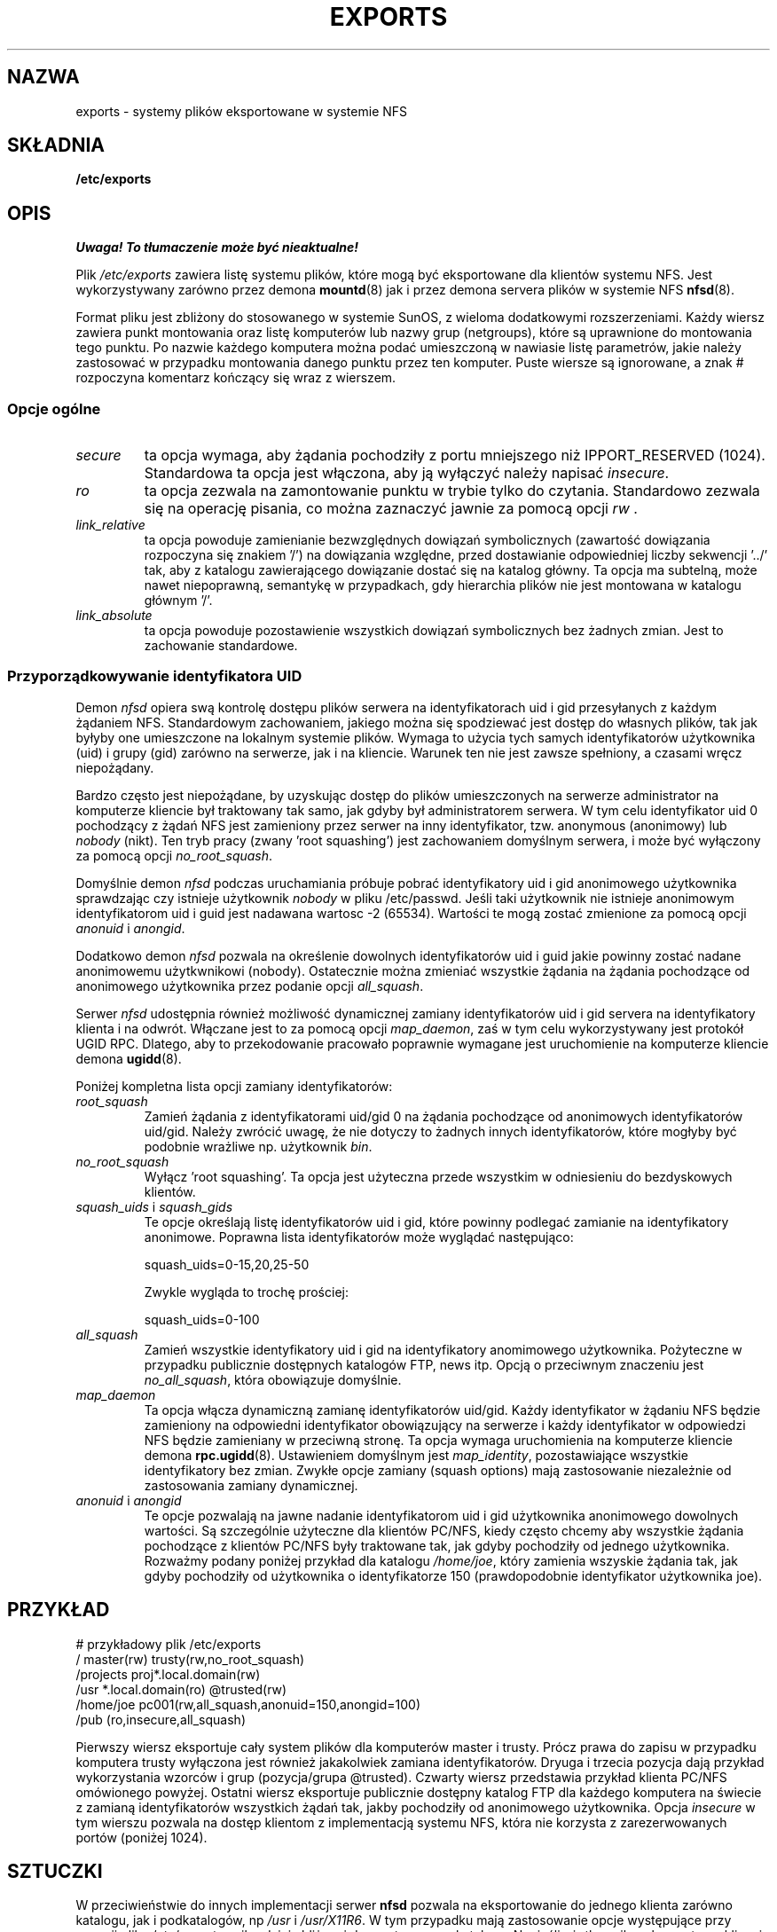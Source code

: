 .\"
.\" Polish Translation nov.1996 piotr.pogorzelski@ippt.gov.pl
.\"
.TH EXPORTS 5 "6 styczeń 1996" "" "Administracja Systemem Linux"
.UC 5
.SH NAZWA
exports \- systemy plików eksportowane w systemie NFS 
.SH SKŁADNIA
.B /etc/exports
.SH OPIS
\fI Uwaga! To tłumaczenie może być nieaktualne!\fP
.PP
Plik
.I /etc/exports
zawiera listę systemu plików, które mogą być eksportowane
dla klientów systemu NFS. Jest wykorzystywany zarówno przez demona
.BR mountd (8)
jak i przez demona servera plików w systemie NFS
.BR nfsd (8).
.PP
Format pliku jest zbliżony do stosowanego w systemie SunOS,
z wieloma dodatkowymi rozszerzeniami.
Każdy wiersz zawiera punkt montowania oraz listę komputerów lub
nazwy grup (netgroups), które są uprawnione do montowania tego
punktu. Po nazwie każdego komputera można podać umieszczoną w nawiasie listę
parametrów, jakie należy zastosować w przypadku montowania danego
punktu przez ten komputer. Puste wiersze są ignorowane, a znak
# rozpoczyna komentarz kończący się wraz z wierszem.
.PP
.SS Opcje ogólne
.TP
.IR secure
ta opcja wymaga, aby żądania pochodziły z portu mniejszego niż IPPORT_RESERVED
(1024). Standardowa ta opcja jest włączona, aby ją wyłączyć należy napisać
.IR insecure .
.TP
.IR ro
ta opcja zezwala na zamontowanie punktu w trybie tylko do czytania.
Standardowo zezwala się na operację pisania, co można zaznaczyć jawnie
za pomocą opcji
.IR rw " .
.TP
.IR link_relative
ta opcja powoduje zamienianie bezwzględnych dowiązań symbolicznych
(zawartość dowiązania rozpoczyna się znakiem '/') na dowiązania
względne, przed dostawianie odpowiedniej liczby sekwencji '../' tak,
aby z katalogu zawierającego dowiązanie dostać się na katalog
główny. Ta opcja ma subtelną, może nawet niepoprawną, semantykę
w przypadkach, gdy hierarchia plików nie jest montowana w
katalogu głównym '/'.
.TP
.IR link_absolute
ta opcja powoduje pozostawienie wszystkich dowiązań symbolicznych
bez żadnych zmian. Jest to zachowanie standardowe.
.SS Przyporządkowywanie identyfikatora UID
.PP
Demon
.I nfsd
opiera swą kontrolę dostępu plików serwera na identyfikatorach uid i gid
przesyłanych z każdym żądaniem NFS. Standardowym zachowaniem, jakiego
można się spodziewać jest dostęp do własnych plików, tak jak byłyby
one umieszczone na lokalnym systemie plików. Wymaga to użycia tych
samych identyfikatorów użytkownika (uid) i grupy (gid) zarówno 
na serwerze, jak i na kliencie. Warunek ten nie jest zawsze spełniony,
a czasami wręcz niepożądany.
.PP
Bardzo często jest niepożądane, by uzyskując dostęp do plików
umieszczonych na serwerze administrator na komputerze kliencie
był traktowany tak samo, jak gdyby był administratorem serwera.
W tym celu identyfikator uid 0 pochodzący z żądań NFS jest
zamieniony przez serwer na inny identyfikator, tzw. anonymous (anonimowy) lub 
.I nobody
(nikt).
Ten tryb pracy (zwany 'root squashing') jest zachowaniem domyślnym serwera,
i może być wyłączony za pomocą opcji 
.IR no_root_squash .
.PP
Domyślnie demon
.I nfsd
podczas uruchamiania 
próbuje pobrać identyfikatory uid i gid anonimowego użytkownika
sprawdzając czy istnieje użytkownik
.I nobody
w pliku /etc/passwd.
Jeśli taki użytkownik nie istnieje anonimowym identyfikatorom
uid i guid jest nadawana wartosc \-2 (65534). Wartości te mogą zostać zmienione
za pomocą opcji 
.IR anonuid " i " anongid .
.PP
Dodatkowo demon
.I nfsd
pozwala na określenie dowolnych identyfikatorów uid i guid jakie
powinny zostać nadane anonimowemu użytkwnikowi (nobody).
Ostatecznie można zmieniać wszystkie żądania na żądania pochodzące od
anonimowego użytkownika przez podanie opcji
.IR all_squash .
.PP 
Serwer 
.I nfsd
udostępnia również możliwość dynamicznej zamiany identyfikatorów uid i
gid servera na identyfikatory klienta i na odwrót. Włączane jest to 
za pomocą opcji
.IR map_daemon ,
zaś w tym celu wykorzystywany jest protokół UGID RPC. Dlatego, aby to
przekodowanie pracowało poprawnie wymagane jest uruchomienie na komputerze
kliencie demona
.BR ugidd (8).
.PP
Poniżej kompletna lista opcji zamiany identyfikatorów:
.TP
.IR root_squash
Zamień żądania z identyfikatorami uid/gid 0 na żądania pochodzące od
anonimowych identyfikatorów uid/gid. Należy zwrócić uwagę, że nie dotyczy
to żadnych innych identyfikatorów, które mogłyby być podobnie wrażliwe np.
użytkownik 
.IR bin .
.TP
.IR no_root_squash
Wyłącz 'root squashing'. Ta opcja jest użyteczna przede wszystkim w odniesieniu
do bezdyskowych klientów.
.TP
.IR squash_uids " i " squash_gids
Te opcje określają listę identyfikatorów uid i gid, które powinny
podlegać zamianie na identyfikatory anonimowe. Poprawna lista identyfikatorów
może wyglądać następująco:
.IP
squash_uids=0-15,20,25-50
.IP
Zwykle wygląda to trochę prościej:
.IP
squash_uids=0-100
.IP
.TP
.IR all_squash
Zamień wszystkie identyfikatory uid i gid na identyfikatory anomimowego
użytkownika. Pożyteczne w przypadku publicznie dostępnych katalogów FTP,
news itp. Opcją o przeciwnym znaczeniu jest
.IR no_all_squash ,
która obowiązuje domyślnie.
.TP
.IR map_daemon
Ta opcja włącza dynamiczną zamianę identyfikatorów uid/gid. Każdy
identyfikator w żądaniu NFS będzie zamieniony na odpowiedni identyfikator
obowiązujący na serwerze i każdy identyfikator w odpowiedzi NFS będzie
zamieniany w przeciwną stronę. Ta opcja wymaga uruchomienia na komputerze
kliencie demona
.BR rpc.ugidd (8).
Ustawieniem domyślnym jest
.IR map_identity ,
pozostawiające wszystkie identyfikatory bez zmian. Zwykłe opcje
zamiany (squash options) mają zastosowanie niezależnie od zastosowania
zamiany dynamicznej.
.TP
.IR anonuid " i " anongid
Te opcje pozwalają na jawne nadanie identyfikatorom uid i gid użytkownika
anonimowego dowolnych wartości. Są szczególnie użyteczne
dla klientów PC/NFS, kiedy często chcemy aby wszystkie żądania
pochodzące z klientów PC/NFS były traktowane tak, jak gdyby pochodziły
od jednego użytkownika. Rozważmy podany poniżej przykład dla katalogu
.IR /home/joe ,
który zamienia wszyskie żądania tak, jak gdyby pochodziły od
użytkownika o identyfikatorze 150 (prawdopodobnie identyfikator użytkownika
joe).
.IP
.nf
.fi
.SH PRZYKŁAD
.PP
.nf
.ta +3i
# przykładowy plik /etc/exports
/               master(rw) trusty(rw,no_root_squash)
/projects       proj*.local.domain(rw)
/usr            *.local.domain(ro) @trusted(rw)
/home/joe       pc001(rw,all_squash,anonuid=150,anongid=100)
/pub            (ro,insecure,all_squash)
.fi
.PP
Pierwszy wiersz eksportuje cały system plików dla komputerów master i trusty.
Prócz prawa do zapisu w przypadku komputera trusty wyłączona jest
również jakakolwiek zamiana identyfikatorów.
Dryuga i trzecia pozycja dają przykład wykorzystania wzorców i grup 
(pozycja/grupa  @trusted). Czwarty wiersz przedstawia przykład klienta PC/NFS
omówionego powyżej. Ostatni wiersz eksportuje publicznie dostępny katalog
FTP dla każdego komputera na świecie z zamianą identyfikatorów 
wszystkich żądań tak, jakby pochodziły od anonimowego użytkownika.
Opcja
.I insecure
w tym wierszu pozwala na dostęp klientom z implementacją systemu NFS,
która nie korzysta z zarezerwowanych portów (poniżej 1024).

.SH SZTUCZKI
W przeciwieństwie do innych implementacji serwer
.B nfsd
pozwala na eksportowanie do jednego klienta zarówno katalogu, 
jak i podkatalogów, np
.IR /usr " i " /usr/X11R6 .
W tym przypadku mają zastosowanie opcje występujące przy
pozycji pliku /etc/exports najbardziej zbliżonej do montowanego katalogu.
Np. jeśli użytkownik na komputerze kliencie sięga do pliku w katalogu 
.IR /usr/X11R6 ,
mają zastosowanie opcje podane dla pozycji 
.IR /usr/X11R6 .
Ma to zastosowanie również wtedy, gdy ta pozycja zawiera wzorce lub grupy
komputerów.
.SH PLIKI
.TP
.I /etc/exports
Plik konfiguracyjny demona
.BR nfsd (8).
.TP
.I /etc/passwd
Plik konfiguracyjny z informają o użytkownikach.
.TP
.PP
.SH DIAGNOSTYKA
Przy każdorazowym uruchomieniu
.BR nfsd (8)
lub
.BR mountd (8)
błędy przy czytaniu pliku są raportowane za pomocą
.BR syslogd (8)
na poziomie NOTICE od DAEMON'a.
Raportowany jest każdy nieznany komputer, lecz w czasie startu systemu
często nie wszystkie komputery są już znane demonowi named(8), więc jeśli
zostaną znalezione później, to informacja o tym fakcie jest również raportowana
przez syslogd(8), z tymi samymi parametrami co poprzednio.
.SH ZOBACZ TAKŻE
.BR mountd (8),
.BR nfsd (8),
.BR nfs (5),
.BR passwd (5).
.SH "INFORMACJE O TŁUMACZENIU"
Powyższe tłumaczenie pochodzi z nieistniejącego już Projektu Tłumaczenia Manuali i 
\fImoże nie być aktualne\fR. W razie zauważenia różnic między powyższym opisem
a rzeczywistym zachowaniem opisywanego programu lub funkcji, prosimy o zapoznanie 
się z oryginalną (angielską) wersją strony podręcznika za pomocą polecenia:
.IP
man \-\-locale=C 5 exports
.PP
Prosimy o pomoc w aktualizacji stron man \- więcej informacji można znaleźć pod
adresem http://sourceforge.net/projects/manpages\-pl/.
